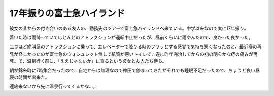 17年振りの富士急ハイランド
==========================

彼女の昔からの付き合いのある友人の、勤務先のツアーで富士急ハイランドへ来ている。中学以来なので実に17年振り。

着いた時は雨降っていてほとんどのアトラクションが運転中止だったが、昼前くらいに雨やんだので、良かった良かった。



二つほど絶叫系のアトラクションに乗って、エレベーターで降りる時のフワッとする感覚で気持ち悪くなったのと、最近痔の再発が怪しかったのが富士急のウォシュレット無しで紙質が悪いトイレで、遂に昨年完治してからの初の明らかな痔の痛みが再発。で、温泉行く前に、「ええじゃないか」に乗るという彼女と友人たち待ち。



朝が錦糸町に7時集合だったので、自宅からは無理なので神田で停まってきたがそれでも睡眠不足だったので、ちょうど良い昼寝の時間が出来た。



連絡来ないから先に温泉行ってくるかな…。






.. author:: default
.. categories:: life
.. tags::
.. comments::
